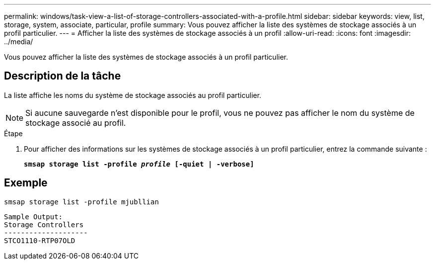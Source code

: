 ---
permalink: windows/task-view-a-list-of-storage-controllers-associated-with-a-profile.html 
sidebar: sidebar 
keywords: view, list, storage, system, associate, particular, profile 
summary: Vous pouvez afficher la liste des systèmes de stockage associés à un profil particulier. 
---
= Afficher la liste des systèmes de stockage associés à un profil
:allow-uri-read: 
:icons: font
:imagesdir: ../media/


[role="lead"]
Vous pouvez afficher la liste des systèmes de stockage associés à un profil particulier.



== Description de la tâche

La liste affiche les noms du système de stockage associés au profil particulier.


NOTE: Si aucune sauvegarde n'est disponible pour le profil, vous ne pouvez pas afficher le nom du système de stockage associé au profil.

.Étape
. Pour afficher des informations sur les systèmes de stockage associés à un profil particulier, entrez la commande suivante :
+
`*smsap storage list -profile _profile_ [-quiet | -verbose]*`





== Exemple

[listing]
----
smsap storage list -profile mjubllian
----
[listing]
----
Sample Output:
Storage Controllers
--------------------
STCO1110-RTP07OLD
----